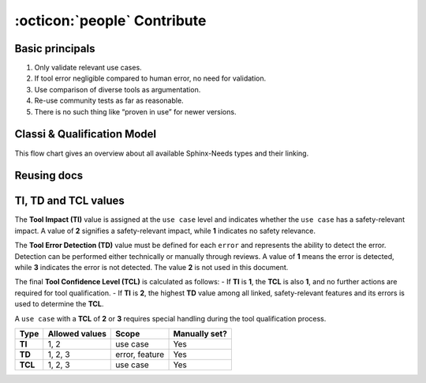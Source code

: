 .. _contribute:

:octicon:`people` Contribute
============================

Basic principals
----------------

1. Only validate relevant use cases.
#. If tool error negligible compared to human error, no need for
   validation.​
#. Use comparison of diverse tools as argumentation.​
#. Re-use community tests as far as reasonable.​
#. There is no such thing like “proven in use” for newer versions.​

Classi & Qualification Model
----------------------------

This flow chart gives an overview about all available Sphinx-Needs
types and their linking.

.. image:: /_static/contribute_model_example.png
   :align: center

Reusing docs
------------

.. uml::
   :align: center

   node "Safety classification docs" as safety #0fbcf9
   card "needs.json" as json
   card "HTML-Page" as page
   node "Project X docs" as x #FF6666
   node "Project Y docs" as y #6666FF

   safety --> page
   safety --> json

   json --> x : needimport
   json --> y : needimport

TI, TD and TCL values
---------------------

The **Tool Impact (TI)** value is assigned at the ``use case`` level
and indicates whether the ``use case`` has a safety-relevant impact. A
value of **2** signifies a safety-relevant impact, while **1**
indicates no safety relevance.

The **Tool Error Detection (TD)** value must be defined for each ``error``
and represents the ability to detect the error. Detection can be
performed either technically or manually through reviews. A value of **1**
means the error is detected, while **3** indicates the error is not
detected. The value **2** is not used in this document.

The final **Tool Confidence Level (TCL)** is calculated as follows: -
If **TI** is **1**, the **TCL** is also **1**, and no further actions
are required for tool qualification. - If **TI** is **2**, the highest
**TD** value among all linked, safety-relevant features and its errors is used to
determine the **TCL**.

A ``use case`` with a **TCL** of **2** or **3** requires special
handling during the tool qualification process.

.. list-table::
   :stub-columns: 1
   :header-rows: 1

   * - Type
     - Allowed values
     - Scope
     - Manually set?
   * - TI
     - 1, 2
     - use case
     - Yes
   * - TD
     - 1, 2, 3
     - error, feature
     - Yes
   * - TCL
     - 1, 2, 3
     - use case
     - Yes
